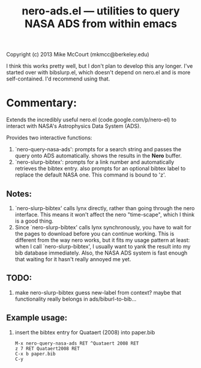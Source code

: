 #+TITLE: nero-ads.el --- utilities to query NASA ADS from within emacs

 Copyright (c) 2013 Mike McCourt (mkmcc@berkeley.edu)

I think this works pretty well, but I don't plan to develop this any
longer.  I've started over with bibslurp.el, which doesn't depend on
nero.el and is more self-contained.  I'd recommend using that.

* Commentary:
  Extends the incredibly useful nero.el (code.google.com/p/nero-el) to
  interact with NASA's Astrophysics Data System (ADS).

  Provides two interactive functions:

  1. `nero-query-nasa-ads': prompts for a search string and passes the
     query onto ADS automatically.  shows the results in the *Nero*
     buffer.
  2. `nero-slurp-bibtex': prompts for a link number and automatically
     retrieves the bibtex entry.  also prompts for an optional bibtex
     label to replace the default NASA one.  This command is bound to
     'z'.

** Notes:
   1. `nero-slurp-bibtex' calls lynx directly, rather than going
      through the nero interface.  This means it won't affect the nero
      "time-scape", which I think is a good thing.
   2. Since `nero-slurp-bibtex' calls lynx synchronously, you have to
      wait for the pages to download before you can continue working.
      This is different from the way nero works, but it fits my usage
      pattern at least: when I call `nero-slurp-bibtex', I usually
      want to yank the result into my bib database immediately.  Also,
      the NASA ADS system is fast enough that waiting for it hasn't
      really annoyed me yet.

** TODO:
   1. make nero-slurp-bibtex guess new-label from context?  maybe that
      functionality really belongs in ads/biburl-to-bib...

** Example usage:
   1. insert the bibtex entry for Quataert (2008) into paper.bib
      #+BEGIN_EXAMPLE
      M-x nero-query-nasa-ads RET ^Quataert 2008 RET
      z 7 RET Quataert2008 RET
      C-x b paper.bib
      C-y
      #+END_EXAMPLE

